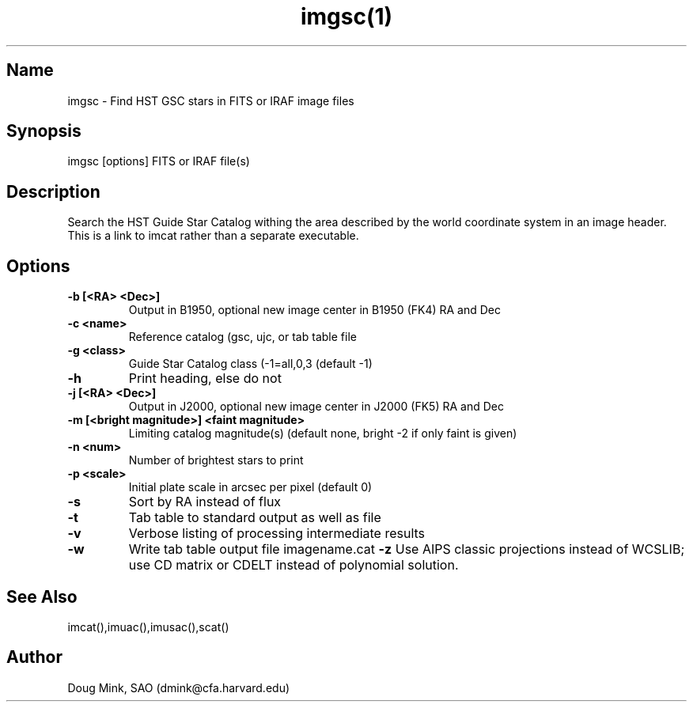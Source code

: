 .TH imgsc(1) WCS "14 April 1998"
.SH Name
imgsc \- Find HST GSC stars in FITS or IRAF image files
.SH Synopsis
imgsc [options] FITS or IRAF file(s)
.SH Description
Search the HST Guide Star Catalog withing the area described by the world
coordinate system in an image header.  This is a link to imcat rather than
a separate executable.
.SH Options
.TP
.B \-b [<RA> <Dec>]
Output in B1950, optional new image center in B1950 (FK4) RA and Dec
.TP
.B \-c <name>
Reference catalog (gsc, ujc, or tab table file
.TP
.B \-g <class>
Guide Star Catalog class (-1=all,0,3 (default -1)
.TP
.B \-h
Print heading, else do not 
.TP
.B \-j [<RA> <Dec>]
Output in J2000, optional new image center in J2000 (FK5) RA and Dec
.TP
.B \-m [<bright magnitude>] <faint magnitude>
Limiting catalog magnitude(s) (default none, bright -2 if only faint is given)
.TP
.B \-n <num>
Number of brightest stars to print 
.TP
.B \-p <scale>
Initial plate scale in arcsec per pixel (default 0)
.TP
.B \-s
Sort by RA instead of flux 
.TP
.B \-t
Tab table to standard output as well as file
.TP
.B \-v
Verbose listing of processing intermediate results
.TP
.B \-w
Write tab table output file imagename.cat
.B \-z
Use AIPS classic projections instead of WCSLIB; use CD matrix or CDELT
instead of polynomial solution.
.SH See Also
imcat(),imuac(),imusac(),scat()
.SH Author
Doug Mink, SAO (dmink@cfa.harvard.edu)

